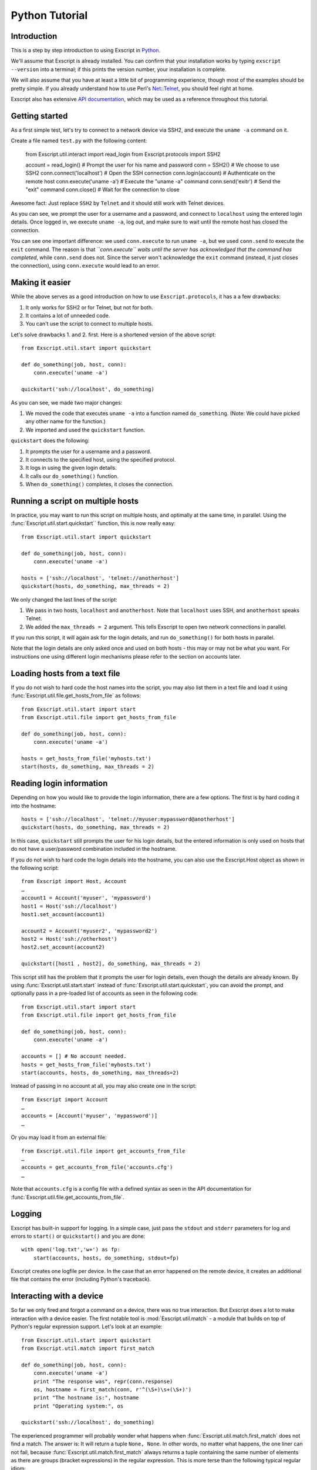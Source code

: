 Python Tutorial
===============

Introduction
------------

This is a step by step introduction to using Exscript in
`Python <http://www.python.org/>`__.

We'll assume that Exscript is already installed. You can confirm that
your installation works by typing ``exscript --version`` into a
terminal; if this prints the version number, your installation is
complete.

We will also assume that you have at least a little bit of programming
experience, though most of the examples should be pretty simple. If you
already understand how to use Perl's
`Net::Telnet <http://search.cpan.org/~jrogers/Net-Telnet-3.03/lib/Net/Telnet.pm>`__,
you should feel right at home.

Exscript also has extensive `API
documentation <http://knipknap.github.com/exscript/api/>`__, which may
be used as a reference throughout this tutorial.

Getting started
---------------

As a first simple test, let's try to connect to a network device via
SSH2, and execute the ``uname -a`` command on it.

Create a file named ``test.py`` with the following content:

    from Exscript.util.interact import read_login
    from Exscript.protocols import SSH2

    account = read_login()    # Prompt the user for his name and password
    conn = SSH2()             # We choose to use SSH2
    conn.connect('localhost') # Open the SSH connection
    conn.login(account)       # Authenticate on the remote host
    conn.execute('uname -a')  # Execute the "uname -a" command
    conn.send('exit\r')       # Send the "exit" command
    conn.close()              # Wait for the connection to close

Awesome fact: Just replace ``SSH2`` by ``Telnet`` and it should
still work with Telnet devices.

As you can see, we prompt the user for a username and a password, and
connect to ``localhost`` using the entered login details. Once logged
in, we execute ``uname -a``, log out, and make sure to wait until the
remote host has closed the connection.

You can see one important difference: we used ``conn.execute`` to run
``uname -a``, but we used ``conn.send`` to execute the ``exit`` command.
The reason is that *``conn.execute`` waits until the server has
acknowledged that the command has completed*, while ``conn.send`` does
not. Since the server won't acknowledge the ``exit`` command (instead,
it just closes the connection), using ``conn.execute`` would lead to an
error.

Making it easier
----------------

While the above serves as a good introduction on how to use
``Exscript.protocols``, it has a a few drawbacks:

#. It only works for SSH2 or for Telnet, but not for both.
#. It contains a lot of unneeded code.
#. You can't use the script to connect to multiple hosts.

Let's solve drawbacks 1. and 2. first. Here is a shortened version of
the above script::

    from Exscript.util.start import quickstart

    def do_something(job, host, conn):
        conn.execute('uname -a')

    quickstart('ssh://localhost', do_something)

As you can see, we made two major changes:

#. We moved the code that executes ``uname -a`` into a function named
   ``do_something``. (Note: We could have picked any other name for the
   function.)
#. We imported and used the ``quickstart`` function.

``quickstart`` does the following:

#. It prompts the user for a username and a password.
#. It connects to the specified host, using the specified protocol.
#. It logs in using the given login details.
#. It calls our ``do_something()`` function.
#. When ``do_something()`` completes, it closes the connection.

Running a script on multiple hosts
----------------------------------

In practice, you may want to run this script on multiple hosts, and
optimally at the same time, in parallel. Using the
:func:`Exscript.util.start.quickstart``
function, this is now really easy::

    from Exscript.util.start import quickstart

    def do_something(job, host, conn):
        conn.execute('uname -a')

    hosts = ['ssh://localhost', 'telnet://anotherhost']
    quickstart(hosts, do_something, max_threads = 2)

We only changed the last lines of the script:

#. We pass in two hosts, ``localhost`` and ``anotherhost``. Note that
   ``localhost`` uses SSH, and ``anotherhost`` speaks Telnet.
#. We added the ``max_threads = 2`` argument. This tells Exscript to
   open two network connections in parallel.

If you run this script, it will again ask for the login details, and run
``do_something()`` for both hosts in parallel.

Note that the login details are only asked once and used on both hosts -
this may or may not be what you want. For instructions one using
different login mechanisms please refer to the section on accounts
later.

Loading hosts from a text file
------------------------------

If you do not wish to hard code the host names into the script, you may
also list them in a text file and load it using
:func:`Exscript.util.file.get_hosts_from_file` as follows::

    from Exscript.util.start import start
    from Exscript.util.file import get_hosts_from_file

    def do_something(job, host, conn):
        conn.execute('uname -a')

    hosts = get_hosts_from_file('myhosts.txt')
    start(hosts, do_something, max_threads = 2)

Reading login information
-------------------------

Depending on how you would like to provide the login information, there
are a few options. The first is by hard coding it into the hostname::

    hosts = ['ssh://localhost', 'telnet://myuser:mypassword@anotherhost']
    quickstart(hosts, do_something, max_threads = 2)

In this case, ``quickstart`` still prompts the user for his login
details, but the entered information is only used on hosts that do not
have a user/password combination included in the hostname.

If you do not wish to hard code the login details into the hostname, you
can also use the Exscript.Host object as shown in the following script::

    from Exscript import Host, Account
    …
    account1 = Account('myuser', 'mypassword')
    host1 = Host('ssh://localhost')
    host1.set_account(account1)

    account2 = Account('myuser2', 'mypassword2')
    host2 = Host('ssh://otherhost')
    host2.set_account(account2)

    quickstart([host1 , host2], do_something, max_threads = 2)

This script still has the problem that it prompts the user for login
details, even though the details are already known. By using
:func:`Exscript.util.start.start` instead of
:func:`Exscript.util.start.quickstart`, you can avoid the prompt,
and optionally pass in a pre-loaded list of accounts as seen in the
following code::

    from Exscript.util.start import start
    from Exscript.util.file import get_hosts_from_file

    def do_something(job, host, conn):
        conn.execute('uname -a')

    accounts = [] # No account needed.
    hosts = get_hosts_from_file('myhosts.txt')
    start(accounts, hosts, do_something, max_threads=2)

Instead of passing in no account at all, you may also create one in the
script::

    from Exscript import Account
    …
    accounts = [Account('myuser', 'mypassword')]
    …

Or you may load it from an external file::

    from Exscript.util.file import get_accounts_from_file
    …
    accounts = get_accounts_from_file('accounts.cfg')
    …

Note that ``accounts.cfg`` is a config file with a defined syntax as
seen in the API documentation for
:func:`Exscript.util.file.get_accounts_from_file`.

Logging
-------

Exscript has built-in support for logging. In a simple case, just pass
the ``stdout`` and ``stderr`` parameters for log and errors to
``start()`` or ``quickstart()`` and you are done::

    with open('log.txt','w+') as fp:
        start(accounts, hosts, do_something, stdout=fp)

Exscript creates one logfile per device. In the case that an error
happened on the remote device, it creates an additional file that
contains the error (including Python's traceback).

Interacting with a device
-------------------------

So far we only fired and forgot a command on a device, there was no true
interaction. But Exscript does a lot to make interaction with a device
easier. The first notable tool is :mod:`Exscript.util.match` - a module
that builds on top of Python's regular expression support. Let's look at
an example::

    from Exscript.util.start import quickstart
    from Exscript.util.match import first_match

    def do_something(job, host, conn):
        conn.execute('uname -a')
        print "The response was", repr(conn.response)
        os, hostname = first_match(conn, r'^(\S+)\s+(\S+)')
        print "The hostname is:", hostname
        print "Operating system:", os

    quickstart('ssh://localhost', do_something)

The experienced programmer will probably wonder what happens when
:func:`Exscript.util.match.first_match` does not find a match. The
answer is: It will return a tuple ``None, None``.
In other words, no matter what happens, the one liner can not fail,
because :func:`Exscript.util.match.first_match` always returns a tuple
containing the same number of elements as there are groups (bracket
expressions) in the regular expression. This is more terse than the
following typical regular idiom::

    match = re.match(r'^(\S+)\s+(\S+)', conn.response)
    if match:
        print match.group(1)

Similarly, the following use of :func:`Exscript.util.match.any_match`
can never fail::

    from Exscript.util.start import quickstart
    from Exscript.util.match import any_match

    def do_something(job, host, conn):
        conn.execute('ls -l')
        for permissions, filename in any_match(conn, r'^(\S+).*\s+(\S+)$'):
            print "The filename is:", filename
            print "The permissions are:", permissions

    quickstart('ssh://localhost', do_something)

:func:`Exscript.util.match.any_match` is designed such that it always
returns a list, where each item contains a tuple of the same size. So
there is no need to worry about checking the return value first.
